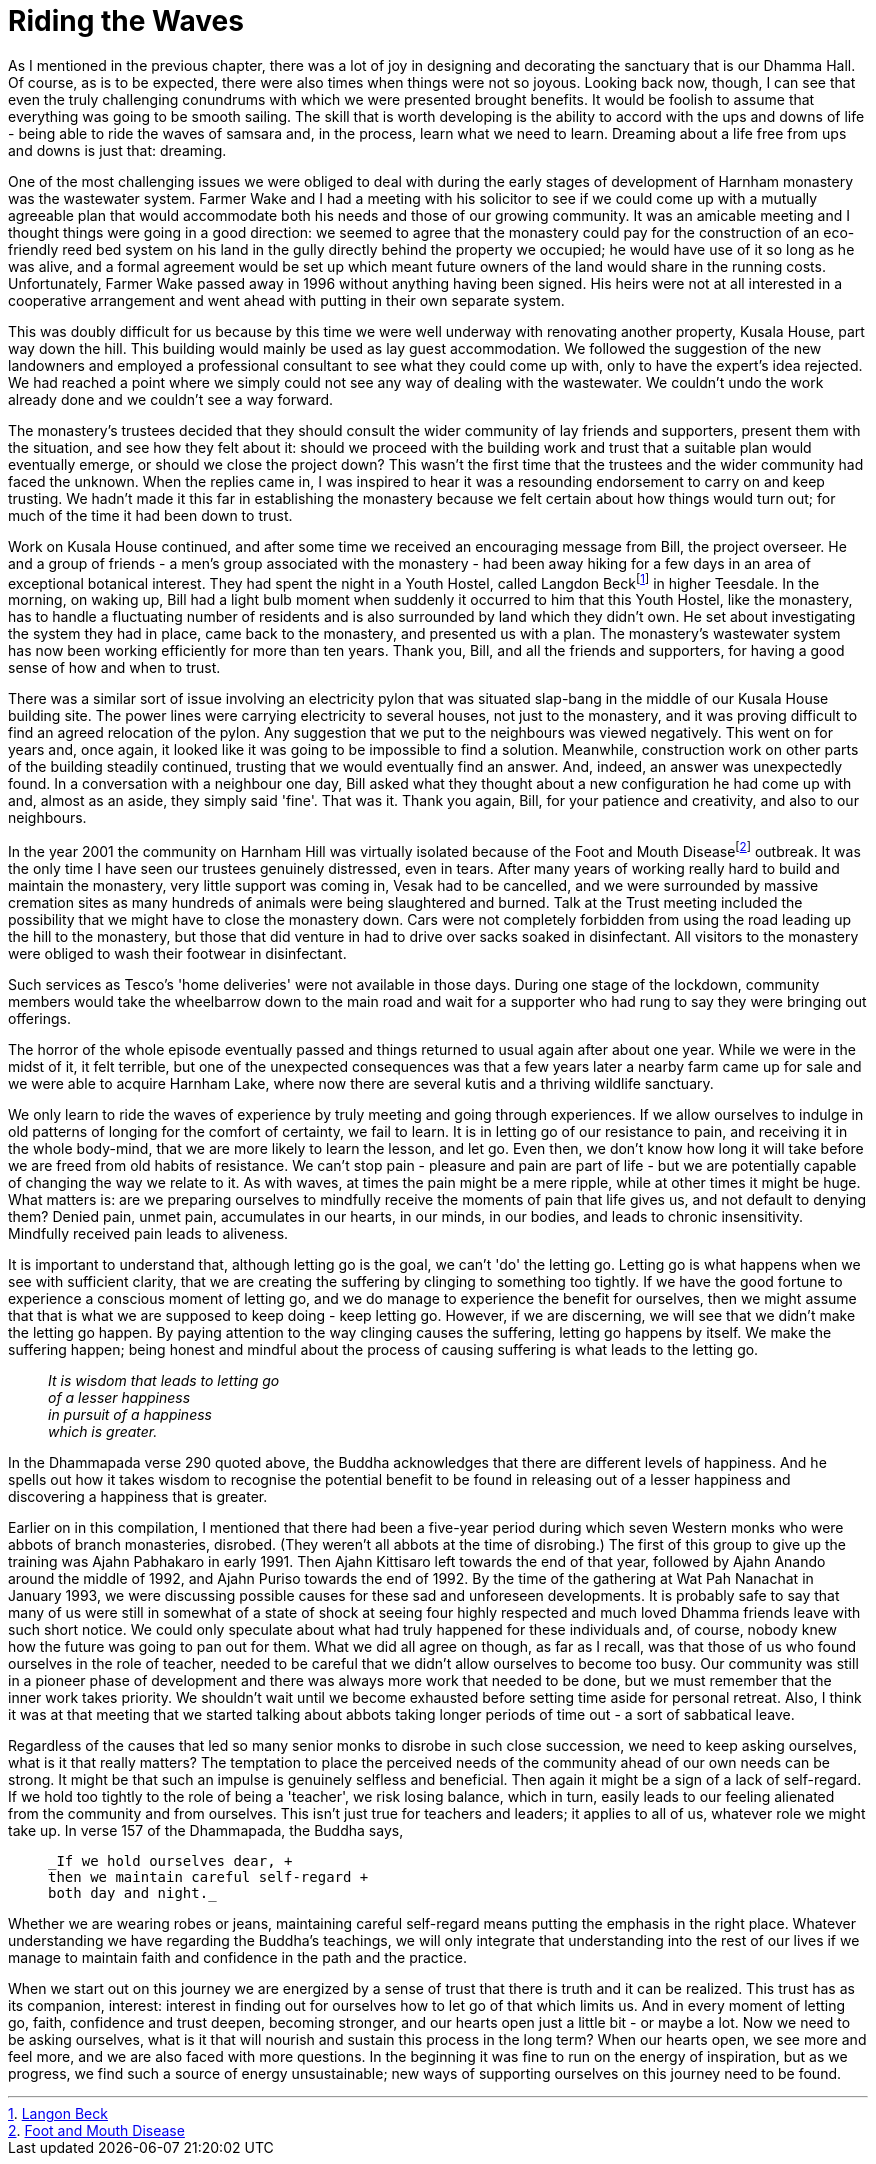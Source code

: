 = Riding the Waves

As I mentioned in the previous chapter, there was a lot of joy in
designing and decorating the sanctuary that is our Dhamma Hall. Of
course, as is to be expected, there were also times when things were not
so joyous. Looking back now, though, I can see that even the truly
challenging conundrums with which we were presented brought benefits. It
would be foolish to assume that everything was going to be smooth
sailing. The skill that is worth developing is the ability to accord
with the ups and downs of life - being able to ride the waves of
samsara and, in the process, learn what we need to learn. Dreaming about
a life free from ups and downs is just that: dreaming.

One of the most challenging issues we were obliged to deal with during
the early stages of development of Harnham monastery was the wastewater
system. Farmer Wake and I had a meeting with his solicitor to see if we
could come up with a mutually agreeable plan that would accommodate both
his needs and those of our growing community. It was an amicable meeting
and I thought things were going in a good direction: we seemed to agree
that the monastery could pay for the construction of an eco-friendly
reed bed system on his land in the gully directly behind the property we
occupied; he would have use of it so long as he was alive, and a formal
agreement would be set up which meant future owners of the land would
share in the running costs. Unfortunately, Farmer Wake passed away in
1996 without anything having been signed. His heirs were not at all
interested in a cooperative arrangement and went ahead with putting in
their own separate system.

This was doubly difficult for us because by this time we were well
underway with renovating another property, Kusala House, part way down
the hill. This building would mainly be used as lay guest accommodation.
We followed the suggestion of the new landowners and employed a
professional consultant to see what they could come up with, only to
have the expert's idea rejected. We had reached a point where we simply
could not see any way of dealing with the wastewater. We couldn't undo
the work already done and we couldn't see a way forward.

The monastery's trustees decided that they should consult the wider
community of lay friends and supporters, present them with the
situation, and see how they felt about it: should we proceed with the
building work and trust that a suitable plan would eventually emerge, or
should we close the project down? This wasn't the first time that the
trustees and the wider community had faced the unknown. When the replies
came in, I was inspired to hear it was a resounding endorsement to
carry on and keep trusting. We hadn't made it this far in establishing
the monastery because we felt certain about how things would turn out;
for much of the time it had been down to trust.

Work on Kusala House continued, and after some time we received an
encouraging message from Bill, the project overseer. He and a group of
friends - a men's group associated with the monastery - had been away
hiking for a few days in an area of exceptional botanical interest. They
had spent the night in a Youth Hostel, called Langdon Beckfootnote:[link:https://www.yha.org.uk/hostel/yha-langdon-beck[Langon Beck]] in higher Teesdale. In the morning, on waking up, Bill
had a light bulb moment when suddenly it occurred to him that this Youth
Hostel, like the monastery, has to handle a fluctuating number of
residents and is also surrounded by land which they didn't own. He set
about investigating the system they had in place, came back to the
monastery, and presented us with a plan. The monastery's wastewater
system has now been working efficiently for more than ten years. Thank
you, Bill, and all the friends and supporters, for having a good sense
of how and when to trust.

There was a similar sort of issue involving an electricity pylon that
was situated slap-bang in the middle of our Kusala House building site.
The power lines were carrying electricity to several houses, not just to
the monastery, and it was proving difficult to find an agreed relocation
of the pylon. Any suggestion that we put to the neighbours was viewed
negatively. This went on for years and, once again, it looked like it
was going to be impossible to find a solution. Meanwhile, construction
work on other parts of the building steadily continued, trusting that we
would eventually find an answer. And, indeed, an answer was unexpectedly
found. In a conversation with a neighbour one day, Bill asked what they
thought about a new configuration he had come up with and, almost as an
aside, they simply said 'fine'. That was it. Thank you again, Bill, for
your patience and creativity, and also to our neighbours.

In the year 2001 the community on Harnham Hill was virtually isolated
because of the Foot and Mouth Diseasefootnote:[link:https://www.bbc.co.uk/news/magazine-35581830[Foot and Mouth Disease]]
outbreak. It was the only time I have seen our
trustees genuinely distressed, even in tears. After many years of
working really hard to build and maintain the monastery, very little
support was coming in, Vesak had to be cancelled, and we were surrounded
by massive cremation sites as many hundreds of animals were being
slaughtered and burned. Talk at the Trust meeting included the
possibility that we might have to close the monastery down. Cars were
not completely forbidden from using the road leading up the hill to the
monastery, but those that did venture in had to drive over sacks soaked
in disinfectant. All visitors to the monastery were obliged to wash
their footwear in disinfectant.

Such services as Tesco's 'home deliveries' were not available in those
days. During one stage of the lockdown, community members would take the
wheelbarrow down to the main road and wait for a supporter who had rung
to say they were bringing out offerings.

The horror of the whole episode eventually passed and things returned to
usual again after about one year. While we were in the midst of it, it
felt terrible, but one of the unexpected consequences was that a few
years later a nearby farm came up for sale and we were able to acquire
Harnham Lake, where now there are several kutis and a thriving wildlife
sanctuary.

We only learn to ride the waves of experience by truly meeting and going
through experiences. If we allow ourselves to indulge in old patterns of
longing for the comfort of certainty, we fail to learn. It is in letting
go of our resistance to pain, and receiving it in the whole body-mind,
that we are more likely to learn the lesson, and let go. Even then, we
don't know how long it will take before we are freed from old habits of
resistance. We can't stop pain - pleasure and pain are part of life -
but we are potentially capable of changing the way we relate to it. As
with waves, at times the pain might be a mere ripple, while at other
times it might be huge. What matters is: are we preparing ourselves to
mindfully receive the moments of pain that life gives us, and not
default to denying them? Denied pain, unmet pain, accumulates in
our hearts, in our minds, in our bodies, and leads to chronic
insensitivity. Mindfully received pain leads to aliveness.

It is important to understand that, although letting go is the goal, we
can't 'do' the letting go. Letting go is what happens when we see with
sufficient clarity, that we are creating the suffering by clinging to
something too tightly. If we have the good fortune to experience a
conscious moment of letting go, and we do manage to experience the
benefit for ourselves, then we might assume that that is what we are
supposed to keep doing - keep letting go. However, if we are
discerning, we will see that we didn't make the letting go happen. By
paying attention to the way clinging causes the suffering, letting go
happens by itself. We make the suffering happen; being honest and
mindful about the process of causing suffering is what leads to the
letting go.

[quote, role=quote]
____
_It is wisdom that leads to letting go +
  of a lesser happiness +
  in pursuit of a happiness +
  which is greater._
____

In the Dhammapada verse 290 quoted above, the Buddha acknowledges that
there are different levels of happiness. And he spells out how it takes
wisdom to recognise the potential benefit to be found in releasing out
of a lesser happiness and discovering a happiness that is greater.

Earlier on in this compilation, I mentioned that there had been a
five-year period during which seven Western monks who were abbots of
branch monasteries, disrobed. (They weren't all abbots at the time of
disrobing.) The first of this group to give up the training was Ajahn
Pabhakaro in early 1991. Then Ajahn Kittisaro left towards the end of
that year, followed by Ajahn Anando around the middle of 1992, and Ajahn
Puriso towards the end of 1992. By the time of the gathering at Wat Pah
Nanachat in January 1993, we were discussing possible causes for these
sad and unforeseen developments. It is probably safe to say that many of
us were still in somewhat of a state of shock at seeing four highly
respected and much loved Dhamma friends leave with such short notice. We
could only speculate about what had truly happened for these individuals
and, of course, nobody knew how the future was going to pan out for
them. What we did all agree on though, as far as I recall, was that
those of us who found ourselves in the role of teacher, needed to be
careful that we didn't allow ourselves to become too busy. Our community
was still in a pioneer phase of development and there was always more
work that needed to be done, but we must remember that the inner work
takes priority. We shouldn't wait until we become exhausted before
setting time aside for personal retreat. Also, I think it was at that
meeting that we started talking about abbots taking longer periods of
time out - a sort of sabbatical leave.

Regardless of the causes that led so many senior monks to disrobe in
such close succession, we need to keep asking ourselves, what is it that
really matters? The temptation to place the perceived needs of the
community ahead of our own needs can be strong. It might be that such an
impulse is genuinely selfless and beneficial. Then again it might be a
sign of a lack of self-regard. If we hold too tightly to the role of
being a 'teacher', we risk losing balance, which in turn, easily leads
to our feeling alienated from the community and from ourselves. This
isn't just true for teachers and leaders; it applies to all of us,
whatever role we might take up. In verse 157 of the Dhammapada, the
Buddha says,

[quote, role=quote]
____
  _If we hold ourselves dear, +
  then we maintain careful self-regard +
  both day and night._
____

Whether we are wearing robes or jeans, maintaining careful self-regard
means putting the emphasis in the right place. Whatever understanding we
have regarding the Buddha's teachings, we will only integrate that
understanding into the rest of our lives if we manage to maintain faith
and confidence in the path and the practice.

When we start out on this journey we are energized by a sense of trust
that there is truth and it can be realized. This trust has as its
companion, interest: interest in finding out for ourselves how to let go
of that which limits us. And in every moment of letting go, faith,
confidence and trust deepen, becoming stronger, and our hearts open just
a little bit - or maybe a lot. Now we need to be asking ourselves, what
is it that will nourish and sustain this process in the long term? When
our hearts open, we see more and feel more, and we are also faced with
more questions. In the beginning it was fine to run on the energy of
inspiration, but as we progress, we find such a source of energy
unsustainable; new ways of supporting ourselves on this journey need to
be found.
